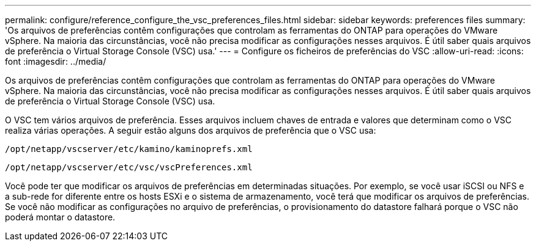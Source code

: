 ---
permalink: configure/reference_configure_the_vsc_preferences_files.html 
sidebar: sidebar 
keywords: preferences files 
summary: 'Os arquivos de preferências contêm configurações que controlam as ferramentas do ONTAP para operações do VMware vSphere. Na maioria das circunstâncias, você não precisa modificar as configurações nesses arquivos. É útil saber quais arquivos de preferência o Virtual Storage Console (VSC) usa.' 
---
= Configure os ficheiros de preferências do VSC
:allow-uri-read: 
:icons: font
:imagesdir: ../media/


[role="lead"]
Os arquivos de preferências contêm configurações que controlam as ferramentas do ONTAP para operações do VMware vSphere. Na maioria das circunstâncias, você não precisa modificar as configurações nesses arquivos. É útil saber quais arquivos de preferência o Virtual Storage Console (VSC) usa.

O VSC tem vários arquivos de preferência. Esses arquivos incluem chaves de entrada e valores que determinam como o VSC realiza várias operações. A seguir estão alguns dos arquivos de preferência que o VSC usa:

`/opt/netapp/vscserver/etc/kamino/kaminoprefs.xml`

`/opt/netapp/vscserver/etc/vsc/vscPreferences.xml`

Você pode ter que modificar os arquivos de preferências em determinadas situações. Por exemplo, se você usar iSCSI ou NFS e a sub-rede for diferente entre os hosts ESXi e o sistema de armazenamento, você terá que modificar os arquivos de preferências. Se você não modificar as configurações no arquivo de preferências, o provisionamento do datastore falhará porque o VSC não poderá montar o datastore.
